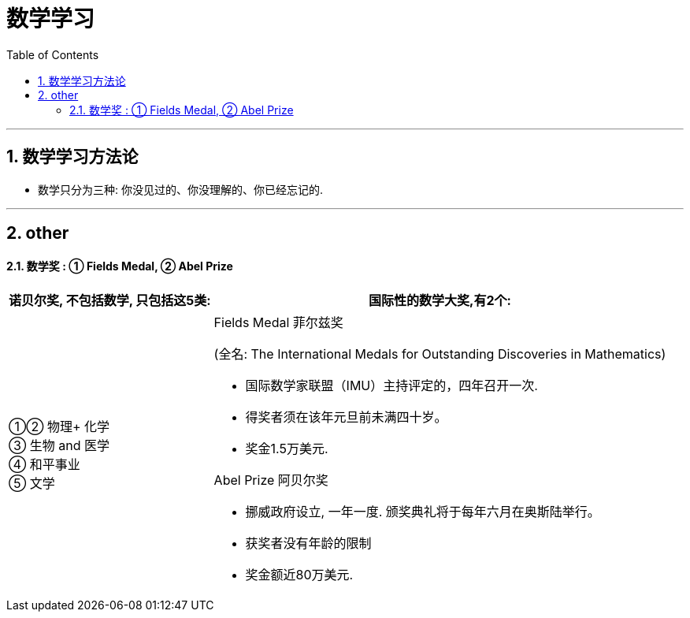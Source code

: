 
= 数学学习
:toc: left
:toclevels: 3
:sectnums:
//:stylesheet: myAdocCss.css

'''

== 数学学习方法论

- 数学只分为三种: 你没见过的、你没理解的、你已经忘记的.



'''

== other


==== 数学奖 : ① Fields Medal, ② Abel Prize

[.small]
[options="autowidth" cols="1a,1a"]
|===
|诺贝尔奖, 不包括数学, 只包括这5类:  |国际性的数学大奖,有2个:

|①② 物理+ 化学 +
③ 生物 and 医学 +
④ 和平事业 +
⑤ 文学
|.Fields Medal 菲尔兹奖 +
(全名: The International Medals for Outstanding Discoveries in Mathematics)

- 国际数学家联盟（IMU）主持评定的，四年召开一次. +
- 得奖者须在该年元旦前未满四十岁。 +
- 奖金1.5万美元. +

.Abel Prize 阿贝尔奖
- 挪威政府设立, 一年一度. 颁奖典礼将于每年六月在奥斯陆举行。
- 获奖者没有年龄的限制
- 奖金额近80万美元.
|===














